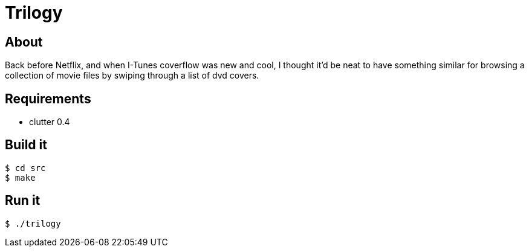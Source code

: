 = Trilogy

== About

Back before Netflix, and when I-Tunes coverflow was new and cool, I thought it'd be neat to have something similar for browsing a collection of movie files by swiping through a list of dvd covers.

== Requirements
	
* clutter 0.4

== Build it

 $ cd src
 $ make

== Run it

 $ ./trilogy
